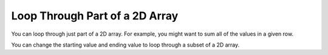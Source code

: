 .. qnum::
   :prefix: 9-4-
   :start: 1

Loop Through Part of a 2D Array
======================================

..	index::
	pair: 2D Array; loop range

You can loop through just part of a 2D array.  For example, you might want to sum all of the values in a given row.

.. activecode:: lca2dloopPart
   :language: java 
 

   public class Test
   {

      public static int getTotalForRow(int row, int[][] a)
      {
         int total = 0;
         for (int col = 0; col < a[0].length; col++)
         {
            total = total + a[row][col]; 
         }
         return total;
      }
      
      public static void main(String[] args)
      {
         int[][] matrix = {{1,2,3},{4,5,6}};
         System.out.println(getTotalForRow(0,matrix));
      }
   }
  
You can change the starting value and ending value to loop through a subset of a 2D array. 

.. activecode:: lca2dloopPart
   :language: java 
 

   public class Test
   {
   
      public static int countValues(int value, int[][] a, 
                                 int rowStart, int rowEnd, 
                                 int colStart, int colEnd)
      {
         int count = 0;
         for (int row = rowStart; row <= rowEnd; row++)
         {
            for (int col = colStart; col <= colEnd; col++)
            {
               if (a[row][col] == value) count++;
            }
         }
         return count;
      } 
      
      public static void main(String[] args)
      {
         int[][] matrix = {{3,2,3},{4,3,6},{8,9,3},{10,3,3}};
         System.out.println(countValues(3,matrix,0,2,0,2));
      }  
   }
   


      

